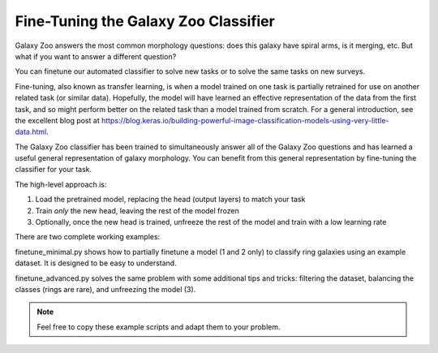 Fine-Tuning the Galaxy Zoo Classifier
=====================================

Galaxy Zoo answers the most common morphology questions: does this galaxy have spiral arms, is it merging, etc. 
But what if you want to answer a different question?

You can finetune our automated classifier to solve new tasks or to solve the same tasks on new surveys.

Fine-tuning, also known as transfer learning, is when a model trained on one task is partially retrained for use on another related task (or similar data).
Hopefully, the model will have learned an effective representation of the data from the first task, and so might perform better on the related task than a model trained from scratch.
For a general introduction, see the excellent blog post at `<https://blog.keras.io/building-powerful-image-classification-models-using-very-little-data.html>`_.

The Galaxy Zoo classifier has been trained to simultaneously answer all of the Galaxy Zoo questions and has learned a useful general representation of galaxy morphology.
You can benefit from this general representation by fine-tuning the classifier for your task.

The high-level approach is:

1. Load the pretrained model, replacing the head (output layers) to match your task
2. Train *only* the new head, leaving the rest of the model frozen
3. Optionally, once the new head is trained, unfreeze the rest of the model and train with a low learning rate

There are two complete working examples:

finetune_minimal.py shows how to partially finetune a model (1 and 2 only) to classify ring galaxies using an example dataset.
It is designed to be easy to understand.

finetune_advanced.py solves the same problem with some additional tips and tricks: filtering the dataset, balancing the classes (rings are rare), and unfreezing the model (3). 

.. note::
    
    Feel free to copy these example scripts and adapt them to your problem.
